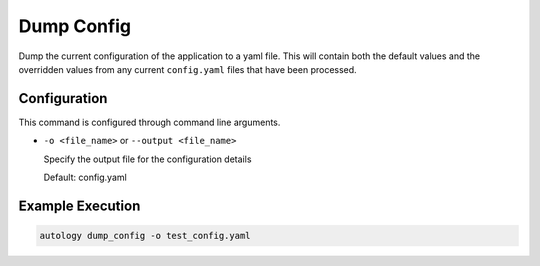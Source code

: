 Dump Config
===========

Dump the current configuration of the application to a yaml file.  This will contain both the default values and the
overridden values from any current ``config.yaml`` files that have been processed.

Configuration
-------------

This command is configured through command line arguments.

- ``-o <file_name>`` or ``--output <file_name>``

  Specify the output file for the configuration details

  Default: config.yaml

Example Execution
-----------------

.. code-block:: sh

  autology dump_config -o test_config.yaml
